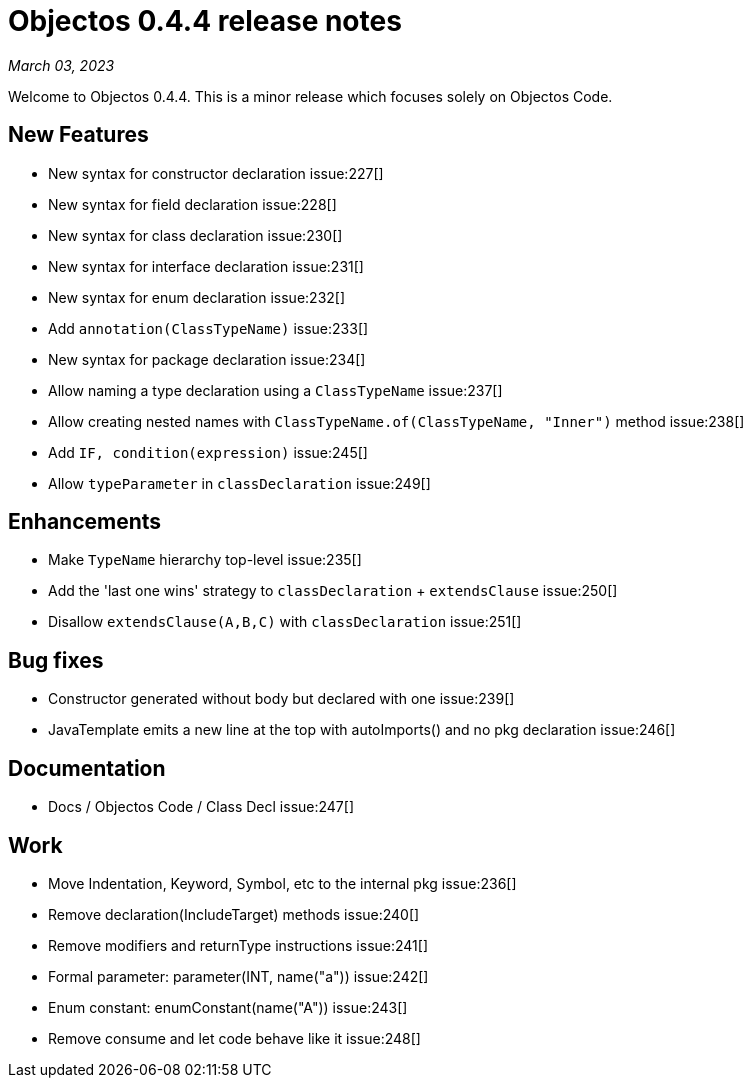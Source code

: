 = Objectos 0.4.4 release notes
:toc-title: Objectos 0.4.4

_March 03, 2023_

Welcome to Objectos 0.4.4.
This is a minor release which focuses solely on Objectos Code.

== New Features

* New syntax for constructor declaration issue:227[]
* New syntax for field declaration issue:228[]
* New syntax for class declaration issue:230[]
* New syntax for interface declaration issue:231[]
* New syntax for enum declaration issue:232[]
* Add `annotation(ClassTypeName)` issue:233[]
* New syntax for package declaration issue:234[]
* Allow naming a type declaration using a `ClassTypeName` issue:237[]
* Allow creating nested names with `ClassTypeName.of(ClassTypeName, "Inner")` method issue:238[]
* Add `IF, condition(expression)` issue:245[]
* Allow `typeParameter` in `classDeclaration` issue:249[]

== Enhancements

* Make `TypeName` hierarchy top-level issue:235[]
* Add the 'last one wins' strategy to `classDeclaration` + `extendsClause` issue:250[]
* Disallow `extendsClause(A,B,C)` with `classDeclaration` issue:251[]

== Bug fixes

* Constructor generated without body but declared with one issue:239[]
* JavaTemplate emits a new line at the top with autoImports() and no pkg declaration issue:246[]

== Documentation

* Docs / Objectos Code / Class Decl issue:247[]

== Work

* Move Indentation, Keyword, Symbol, etc to the internal pkg issue:236[]
* Remove declaration(IncludeTarget) methods issue:240[]
* Remove modifiers and returnType instructions issue:241[]
* Formal parameter: parameter(INT, name("a")) issue:242[]
* Enum constant: enumConstant(name("A")) issue:243[]
* Remove consume and let code behave like it issue:248[]
